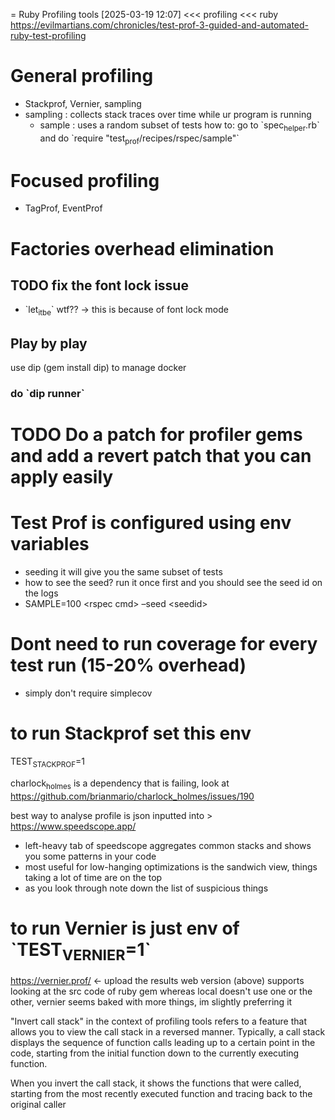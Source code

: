 = Ruby Profiling tools
[2025-03-19 12:07] 
<<< profiling
<<< ruby
https://evilmartians.com/chronicles/test-prof-3-guided-and-automated-ruby-test-profiling
* General profiling
- Stackprof, Vernier, sampling
- sampling : collects stack traces over time while ur program is running
  - sample : uses a random subset of tests
    how to: go to `spec_helper.rb` and do `require "test_prof/recipes/rspec/sample"`
* Focused profiling
- TagProf, EventProf
* Factories overhead elimination
** TODO fix the font lock issue
DEADLINE: <2025-03-20 Thu>
- `let_it_be` wtf?? -> this is because of font lock mode
** Play by play
use dip (gem install dip) to manage docker
*** do `dip  runner`
* TODO Do a patch for profiler gems and add a revert patch that you can apply easily
SCHEDULED: <2026-03-20 Fri>

* Test Prof is configured using env variables
- seeding it will give you the same subset of tests
- how to see the seed? run it once first and you should see the seed id on the logs
- SAMPLE=100 <rspec cmd> --seed <seedid>

* Dont need to run coverage for every test run (15-20% overhead)
- simply don't require simplecov


* to run Stackprof set this env
TEST_STACK_PROF=1

charlock_holmes is a dependency that is failing, look at https://github.com/brianmario/charlock_holmes/issues/190

best way to analyse profile is json inputted into >
https://www.speedscope.app/
- left-heavy tab of speedscope aggregates common stacks and shows you some patterns in your code
- most useful for low-hanging optimizations is the sandwich view, things taking a lot of time are on the top
- as you look through note down the list of suspicious things

* to run Vernier is just env of `TEST_VERNIER=1`
https://vernier.prof/ <- upload the results
web version (above) supports looking at the src code of ruby gem whereas local doesn't
use one or the other, vernier seems baked with more things, im slightly preferring it




"Invert call stack" in the context of profiling tools refers to a feature that allows you to view the call stack in a reversed manner. Typically, a call stack displays the sequence of function calls leading up to a certain point in the code, starting from the initial function down to the currently executing function.

When you invert the call stack, it shows the functions that were called, starting from the most recently executed function and tracing back to the original caller
